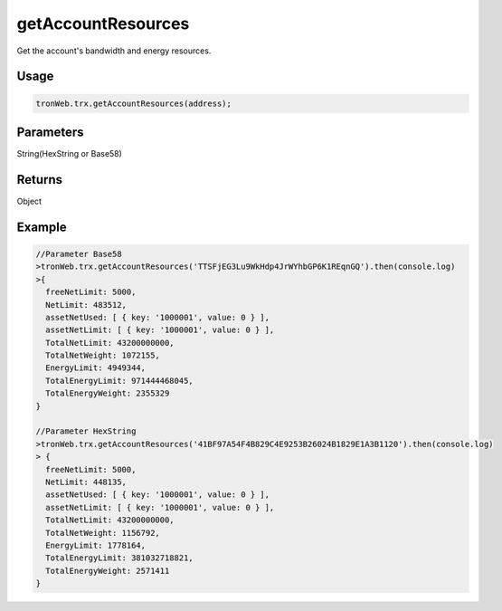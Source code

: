 getAccountResources
===========

Get the account's bandwidth and energy resources.

-------
Usage
-------

.. code-block:: javascript

  tronWeb.trx.getAccountResources(address);

--------------
Parameters
--------------

String(HexString or Base58)

-------
Returns
-------

Object

-------
Example
-------

.. code-block:: javascript

  //Parameter Base58
  >tronWeb.trx.getAccountResources('TTSFjEG3Lu9WkHdp4JrWYhbGP6K1REqnGQ').then(console.log)
  >{
    freeNetLimit: 5000,
    NetLimit: 483512,
    assetNetUsed: [ { key: '1000001', value: 0 } ],
    assetNetLimit: [ { key: '1000001', value: 0 } ],
    TotalNetLimit: 43200000000,
    TotalNetWeight: 1072155,
    EnergyLimit: 4949344,
    TotalEnergyLimit: 971444468045,
    TotalEnergyWeight: 2355329
  }
          
  //Parameter HexString
  >tronWeb.trx.getAccountResources('41BF97A54F4B829C4E9253B26024B1829E1A3B1120').then(console.log)
  > {
    freeNetLimit: 5000,
    NetLimit: 448135,
    assetNetUsed: [ { key: '1000001', value: 0 } ],
    assetNetLimit: [ { key: '1000001', value: 0 } ],
    TotalNetLimit: 43200000000,
    TotalNetWeight: 1156792,
    EnergyLimit: 1778164,
    TotalEnergyLimit: 381032718821,
    TotalEnergyWeight: 2571411
  }
